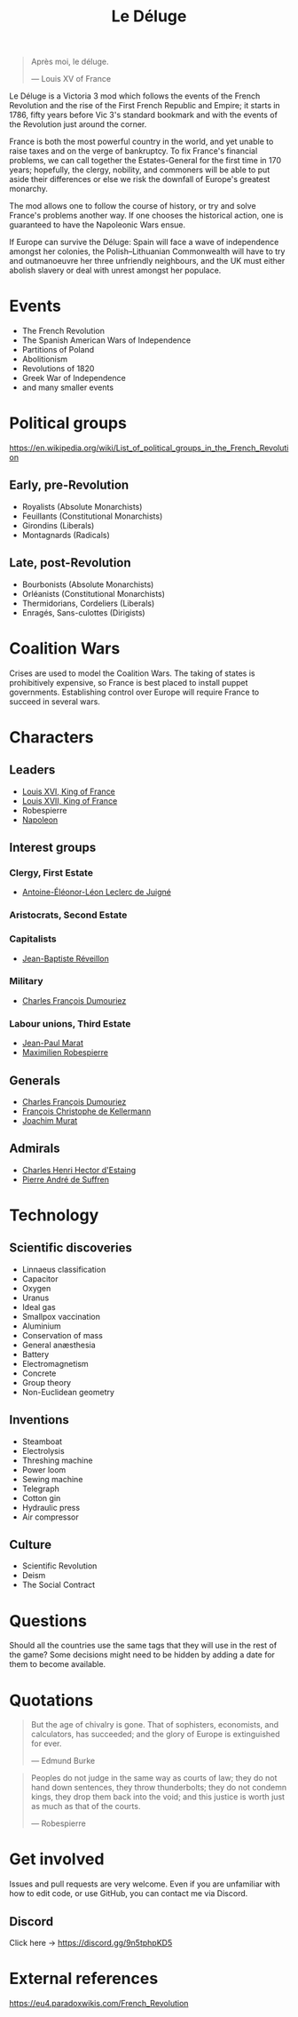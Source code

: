 #+title: Le Déluge

#+attr_org: :width 400px
[[./img/crossing-the-alps.jpg]]

#+BEGIN_QUOTE
Après moi, le déluge.

— Louis XV of France
#+END_QUOTE

Le Déluge is a Victoria 3 mod which follows the events of the French Revolution and the rise of the First French Republic and Empire; it starts in 1786, fifty years before Vic 3's standard bookmark and with the events of the Revolution just around the corner.

France is both the most powerful country in the world, and yet unable to raise taxes and on the verge of bankruptcy. To fix France's financial problems, we can call together the Estates-General for the first time in 170 years; hopefully, the clergy, nobility, and commoners will be able to put aside their differences or else we risk the downfall of Europe's greatest monarchy.

The mod allows one to follow the course of history, or try and solve France's problems another way. If one chooses the historical action, one is guaranteed to have the Napoleonic Wars ensue.

If Europe can survive the Déluge: Spain will face a wave of independence amongst her colonies, the Polish–Lithuanian Commonwealth will have to try and outmanoeuvre her three unfriendly neighbours, and the UK must either abolish slavery or deal with unrest amongst her populace.

* Events
- The French Revolution
- The Spanish American Wars of Independence
- Partitions of Poland
- Abolitionism
- Revolutions of 1820
- Greek War of Independence
- and many smaller events

* Political groups
https://en.wikipedia.org/wiki/List_of_political_groups_in_the_French_Revolution

** Early, pre-Revolution
- Royalists (Absolute Monarchists)
- Feuillants (Constitutional Monarchists)
- Girondins (Liberals)
- Montagnards (Radicals)

** Late, post-Revolution
- Bourbonists (Absolute Monarchists)
- Orléanists (Constitutional Monarchists)
- Thermidorians, Cordeliers (Liberals)
- Enragés, Sans-culottes (Dirigists)

* Coalition Wars
Crises are used to model the Coalition Wars. The taking of states is prohibitively expensive, so France is best placed to install puppet governments. Establishing control over Europe will require France to succeed in several wars.

* Characters
** Leaders
- [[file:../../../org/roam/20210605144724-louis_xvi_king_of_france.org][Louis XVI, King of France]]
- [[file:../../../org/roam/20210605194430-louis_xvii_king_of_france.org][Louis XVII, King of France]]
- Robespierre
- [[file:../../../org/roam/20201220095841-napoleon.org][Napoleon]]

** Interest groups

*** Clergy, First Estate
- [[file:../../../org/roam/20210605144407-antoine_eleonor_leon_leclerc_de_juigne.org][Antoine-Éléonor-Léon Leclerc de Juigné]]

*** Aristocrats, Second Estate

*** Capitalists
- [[file:../../../org/roam/20210606233111-jean_baptiste_reveillon.org][Jean-Baptiste Réveillon]]

*** Military
- [[file:../../../org/roam/20210605144751-charles_francois_dumouriez.org][Charles François Dumouriez]]

*** Labour unions, Third Estate
- [[file:../../../org/roam/20210603205715-jean_paul_marat.org][Jean-Paul Marat]]
- [[file:../../../org/roam/20210603222658-maximilien_robespierre.org][Maximilien Robespierre]]

** Generals
- [[file:../../../org/roam/20210605144751-charles_francois_dumouriez.org][Charles François Dumouriez]]
- [[file:../../../org/roam/20210605200546-francois_christophe_de_kellermann.org][François Christophe de Kellermann]]
- [[file:../../../org/roam/20210606163613-joachim_murat.org][Joachim Murat]]

** Admirals
- [[file:../../../org/roam/20210606163431-charles_henri_hector_d_estaing.org][Charles Henri Hector d'Estaing]]
- [[file:../../../org/roam/20210606163904-pierre_andre_de_suffren.org][Pierre André de Suffren]]

* Technology

** Scientific discoveries
- Linnaeus classification
- Capacitor
- Oxygen
- Uranus
- Ideal gas
- Smallpox vaccination
- Aluminium
- Conservation of mass
- General anæsthesia
- Battery
- Electromagnetism
- Concrete
- Group theory
- Non-Euclidean geometry

** Inventions
- Steamboat
- Electrolysis
- Threshing machine
- Power loom
- Sewing machine
- Telegraph
- Cotton gin
- Hydraulic press
- Air compressor

** Culture
- Scientific Revolution
- Deism
- The Social Contract

* Questions
Should all the countries use the same tags that they will use in the rest of the game? Some decisions might need to be hidden by adding a date for them to become available.

* Quotations
#+BEGIN_QUOTE
But the age of chivalry is gone. That of sophisters, economists, and calculators, has succeeded; and the glory of Europe is extinguished for ever.

— Edmund Burke
#+END_QUOTE

#+BEGIN_QUOTE
Peoples do not judge in the same way as courts of law; they do not hand down sentences, they throw thunderbolts; they do not condemn kings, they drop them back into the void; and this justice is worth just as much as that of the courts.

— Robespierre 
#+END_QUOTE

* Get involved
Issues and pull requests are very welcome. Even if you are unfamiliar with how to edit code, or use GitHub, you can contact me via Discord.

** Discord
Click here → https://discord.gg/9n5tphpKD5

* External references
https://eu4.paradoxwikis.com/French_Revolution

#+attr_org: :width 600px
[[./img/2izmm1ao9o931.png]]

